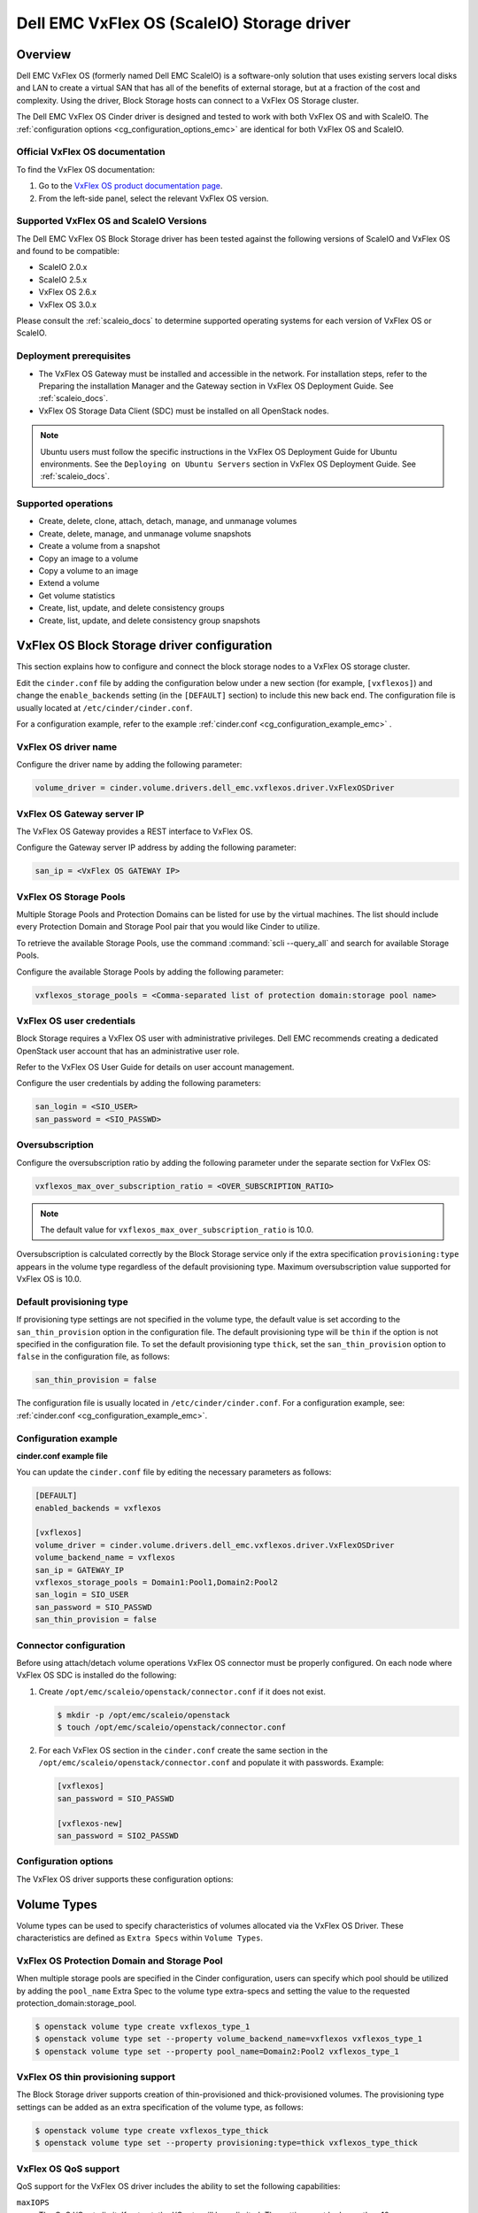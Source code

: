 ===========================================
Dell EMC VxFlex OS (ScaleIO) Storage driver
===========================================

Overview
--------

Dell EMC VxFlex OS (formerly named Dell EMC ScaleIO) is a software-only
solution that uses existing servers local
disks and LAN to create a virtual SAN that has all of the benefits of
external storage, but at a fraction of the cost and complexity. Using the
driver, Block Storage hosts can connect to a VxFlex OS Storage
cluster.

The Dell EMC VxFlex OS Cinder driver is designed and tested to work with
both VxFlex OS and with ScaleIO. The
:ref:`configuration options <cg_configuration_options_emc>`
are identical for both VxFlex OS and ScaleIO.

.. _scaleio_docs:

Official VxFlex OS documentation
~~~~~~~~~~~~~~~~~~~~~~~~~~~~~~~~

To find the VxFlex OS documentation:

#. Go to the `VxFlex OS product documentation page <https://support.emc.com/products/33925_ScaleIO/Documentation/?source=promotion>`_.

#. From the left-side panel, select the relevant VxFlex OS version.

Supported VxFlex OS and ScaleIO Versions
~~~~~~~~~~~~~~~~~~~~~~~~~~~~~~~~~~~~~~~~

The Dell EMC VxFlex OS Block Storage driver has been tested against the
following versions of ScaleIO and VxFlex OS and found to be compatible:

* ScaleIO 2.0.x
* ScaleIO 2.5.x
* VxFlex OS 2.6.x
* VxFlex OS 3.0.x

Please consult the :ref:`scaleio_docs`
to determine supported operating systems for each version
of VxFlex OS or ScaleIO.

Deployment prerequisites
~~~~~~~~~~~~~~~~~~~~~~~~

* The VxFlex OS Gateway must be installed and accessible in the network.
  For installation steps, refer to the Preparing the installation Manager
  and the Gateway section in VxFlex OS Deployment Guide. See
  :ref:`scaleio_docs`.

* VxFlex OS Storage Data Client (SDC) must be installed
  on all OpenStack nodes.

.. note:: Ubuntu users must follow the specific instructions in the VxFlex
          OS Deployment Guide for Ubuntu environments. See the ``Deploying
          on Ubuntu Servers`` section in VxFlex OS Deployment Guide. See
          :ref:`scaleio_docs`.

Supported operations
~~~~~~~~~~~~~~~~~~~~

* Create, delete, clone, attach, detach, manage, and unmanage volumes

* Create, delete, manage, and unmanage volume snapshots

* Create a volume from a snapshot

* Copy an image to a volume

* Copy a volume to an image

* Extend a volume

* Get volume statistics

* Create, list, update, and delete consistency groups

* Create, list, update, and delete consistency group snapshots


VxFlex OS Block Storage driver configuration
--------------------------------------------

This section explains how to configure and connect the block storage
nodes to a VxFlex OS storage cluster.

Edit the ``cinder.conf`` file by adding the configuration below under
a new section (for example, ``[vxflexos]``) and change the ``enable_backends``
setting (in the ``[DEFAULT]`` section) to include this new back end.
The configuration file is usually located at
``/etc/cinder/cinder.conf``.

For a configuration example, refer to the example
:ref:`cinder.conf <cg_configuration_example_emc>` .

VxFlex OS driver name
~~~~~~~~~~~~~~~~~~~~~

Configure the driver name by adding the following parameter:

.. code-block:: ini

   volume_driver = cinder.volume.drivers.dell_emc.vxflexos.driver.VxFlexOSDriver

VxFlex OS Gateway server IP
~~~~~~~~~~~~~~~~~~~~~~~~~~~

The VxFlex OS Gateway provides a REST interface to VxFlex OS.

Configure the Gateway server IP address by adding the following parameter:

.. code-block:: ini

   san_ip = <VxFlex OS GATEWAY IP>

VxFlex OS Storage Pools
~~~~~~~~~~~~~~~~~~~~~~~

Multiple Storage Pools and Protection Domains can be listed for use by
the virtual machines. The list should include every Protection Domain and
Storage Pool pair that you would like Cinder to utilize.

To retrieve the available Storage Pools, use the command
:command:`scli --query_all` and search for available Storage Pools.

Configure the available Storage Pools by adding the following parameter:

.. code-block:: ini

   vxflexos_storage_pools = <Comma-separated list of protection domain:storage pool name>

VxFlex OS user credentials
~~~~~~~~~~~~~~~~~~~~~~~~~~

Block Storage requires a VxFlex OS user with administrative
privileges. Dell EMC recommends creating a dedicated OpenStack user
account that has an administrative user role.

Refer to the VxFlex OS User Guide for details on user account management.

Configure the user credentials by adding the following parameters:

.. code-block:: ini

   san_login = <SIO_USER>
   san_password = <SIO_PASSWD>

Oversubscription
~~~~~~~~~~~~~~~~

Configure the oversubscription ratio by adding the following parameter
under the separate section for VxFlex OS:

.. code-block:: ini

   vxflexos_max_over_subscription_ratio = <OVER_SUBSCRIPTION_RATIO>

.. note::

   The default value for ``vxflexos_max_over_subscription_ratio``
   is 10.0.

Oversubscription is calculated correctly by the Block Storage service
only if the extra specification ``provisioning:type``
appears in the volume type regardless of the default provisioning type.
Maximum oversubscription value supported for VxFlex OS is 10.0.

Default provisioning type
~~~~~~~~~~~~~~~~~~~~~~~~~

If provisioning type settings are not specified in the volume type,
the default value is set according to the ``san_thin_provision``
option in the configuration file. The default provisioning type
will be ``thin`` if the option is not specified in the configuration
file. To set the default provisioning type ``thick``, set
the ``san_thin_provision`` option to ``false``
in the configuration file, as follows:

.. code-block:: ini

   san_thin_provision = false

The configuration file is usually located in
``/etc/cinder/cinder.conf``.
For a configuration example, see:
:ref:`cinder.conf <cg_configuration_example_emc>`.

.. _cg_configuration_example_emc:

Configuration example
~~~~~~~~~~~~~~~~~~~~~

**cinder.conf example file**

You can update the ``cinder.conf`` file by editing the necessary
parameters as follows:

.. code-block:: ini

   [DEFAULT]
   enabled_backends = vxflexos

   [vxflexos]
   volume_driver = cinder.volume.drivers.dell_emc.vxflexos.driver.VxFlexOSDriver
   volume_backend_name = vxflexos
   san_ip = GATEWAY_IP
   vxflexos_storage_pools = Domain1:Pool1,Domain2:Pool2
   san_login = SIO_USER
   san_password = SIO_PASSWD
   san_thin_provision = false

Connector configuration
~~~~~~~~~~~~~~~~~~~~~~~

Before using attach/detach volume operations VxFlex OS connector must be
properly configured. On each node where VxFlex OS SDC is installed do the
following:

#. Create ``/opt/emc/scaleio/openstack/connector.conf`` if it does not
   exist.

   .. code-block:: console

     $ mkdir -p /opt/emc/scaleio/openstack
     $ touch /opt/emc/scaleio/openstack/connector.conf

#. For each VxFlex OS section in the ``cinder.conf`` create the same section in
   the ``/opt/emc/scaleio/openstack/connector.conf`` and populate it with
   passwords. Example:

   .. code-block:: ini

      [vxflexos]
      san_password = SIO_PASSWD

      [vxflexos-new]
      san_password = SIO2_PASSWD

.. _cg_configuration_options_emc:

Configuration options
~~~~~~~~~~~~~~~~~~~~~

The VxFlex OS driver supports these configuration options:

.. config-table::
   :config-target: VxFlex OS

   cinder.volume.drivers.dell_emc.vxflexos.driver

Volume Types
------------

Volume types can be used to specify characteristics of volumes allocated via
the VxFlex OS Driver. These characteristics are defined as ``Extra Specs``
within ``Volume Types``.

VxFlex OS Protection Domain and Storage Pool
~~~~~~~~~~~~~~~~~~~~~~~~~~~~~~~~~~~~~~~~~~~~

When multiple storage pools are specified in the Cinder configuration,
users can specify which pool should be utilized by adding the ``pool_name``
Extra Spec to the volume type extra-specs and setting the value to the
requested protection_domain:storage_pool.

.. code-block:: console

   $ openstack volume type create vxflexos_type_1
   $ openstack volume type set --property volume_backend_name=vxflexos vxflexos_type_1
   $ openstack volume type set --property pool_name=Domain2:Pool2 vxflexos_type_1

VxFlex OS thin provisioning support
~~~~~~~~~~~~~~~~~~~~~~~~~~~~~~~~~~~

The Block Storage driver supports creation of thin-provisioned and
thick-provisioned volumes.
The provisioning type settings can be added as an extra specification
of the volume type, as follows:

.. code-block:: console

   $ openstack volume type create vxflexos_type_thick
   $ openstack volume type set --property provisioning:type=thick vxflexos_type_thick

VxFlex OS QoS support
~~~~~~~~~~~~~~~~~~~~~

QoS support for the VxFlex OS driver includes the ability to set the
following capabilities:

``maxIOPS``
 The QoS I/O rate limit. If not set, the I/O rate will be unlimited.
 The setting must be larger than 10.

``maxIOPSperGB``
 The QoS I/O rate limit.
 The limit will be calculated by the specified value multiplied by
 the volume size.
 The setting must be larger than 10.

``maxBWS``
 The QoS I/O bandwidth rate limit in KBs. If not set, the I/O
 bandwidth rate will be unlimited. The setting must be a multiple of 1024.

``maxBWSperGB``
 The QoS I/O bandwidth rate limit in KBs.
 The limit will be calculated by the specified value multiplied by
 the volume size.
 The setting must be a multiple of 1024.

The QoS keys above must be created and associated with a volume type.
For example:

.. code-block:: console

   $ openstack volume qos create qos-limit-iops --consumer back-end --property maxIOPS=5000
   $ openstack volume type create vxflexos_limit_iops
   $ openstack volume qos associate qos-limit-iops vxflexos_limit_iops

The driver always chooses the minimum between the QoS keys value
and the relevant calculated value of ``maxIOPSperGB`` or ``maxBWSperGB``.

Since the limits are per SDC, they will be applied after the volume
is attached to an instance, and thus to a compute node/SDC.

VxFlex OS compression support
~~~~~~~~~~~~~~~~~~~~~~~~~~~~~
Starting from version 3.0, VxFlex OS supports volume compression.
By default driver will create volumes without compression.
In order to create a compressed volume, a volume type which enables
compression support needs to be created first:

.. code-block:: console

   $ openstack volume type create vxflexos_compressed
   $ openstack volume type set --property provisioning:type=compressed vxflexos_compressed

If a volume with this type is scheduled to a storage pool which doesn't
support compression, then ``thin`` provisioning will be used.
See table below for details.

+-------------------+---------------------------+--------------------+
| provisioning:type |  storage pool supports compression             |
|                   +---------------------------+--------------------+
|                   | yes (VxFlex 3.0 FG pool)  |  no (other pools)  |
+===================+===========================+====================+
|   compressed      |     thin with compression |     thin           |
+-------------------+---------------------------+--------------------+
|   thin            |        thin               |     thin           |
+-------------------+---------------------------+--------------------+
|   thick           |        thin               |     thick          |
+-------------------+---------------------------+--------------------+
|   not set         |        thin               |     thin           |
+-------------------+---------------------------+--------------------+

.. note::
    VxFlex 3.0 Fine Granularity storage pools don't support thick provisioned volumes.

You can add property ``compression_support='<is> True'`` to volume type to
limit volumes allocation only to data pools which supports compression.

.. code-block:: console

   $ openstack volume type set  --property compression_support='<is> True'  vxflexos_compressed


Using VxFlex OS Storage with a containerized overcloud
------------------------------------------------------

#. Create a file with below contents:

   .. code-block:: yaml

      parameter_defaults:
        NovaComputeOptVolumes:
          - /opt/emc/scaleio:/opt/emc/scaleio
        CinderVolumeOptVolumes:
          - /opt/emc/scaleio:/opt/emc/scaleio
        GlanceApiOptVolumes:
          - /opt/emc/scaleio:/opt/emc/scaleio


   Name it whatever you like, e.g. ``vxflexos_volumes.yml``.

#. Use ``-e`` to include this customization file to deploy command.

#. Install the Storage Data Client (SDC) on all nodes after deploying
   the overcloud.
